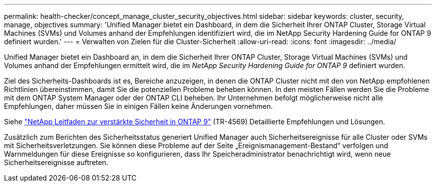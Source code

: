 ---
permalink: health-checker/concept_manage_cluster_security_objectives.html 
sidebar: sidebar 
keywords: cluster, security, manage, objectives 
summary: 'Unified Manager bietet ein Dashboard, in dem die Sicherheit Ihrer ONTAP Cluster, Storage Virtual Machines (SVMs) und Volumes anhand der Empfehlungen identifiziert wird, die im NetApp Security Hardening Guide for ONTAP 9 definiert wurden.' 
---
= Verwalten von Zielen für die Cluster-Sicherheit
:allow-uri-read: 
:icons: font
:imagesdir: ../media/


[role="lead"]
Unified Manager bietet ein Dashboard an, in dem die Sicherheit Ihrer ONTAP Cluster, Storage Virtual Machines (SVMs) und Volumes anhand der Empfehlungen ermittelt wird, die im _NetApp Security Hardening Guide for ONTAP 9_ definiert wurden.

Ziel des Sicherheits-Dashboards ist es, Bereiche anzuzeigen, in denen die ONTAP Cluster nicht mit den von NetApp empfohlenen Richtlinien übereinstimmen, damit Sie die potenziellen Probleme beheben können. In den meisten Fällen werden Sie die Probleme mit dem ONTAP System Manager oder der ONTAP CLI beheben. Ihr Unternehmen befolgt möglicherweise nicht alle Empfehlungen, daher müssen Sie in einigen Fällen keine Änderungen vornehmen.

Siehe http://www.netapp.com/us/media/tr-4569.pdf["NetApp Leitfaden zur verstärkte Sicherheit in ONTAP 9"] (TR-4569) Detaillierte Empfehlungen und Lösungen.

Zusätzlich zum Berichten des Sicherheitsstatus generiert Unified Manager auch Sicherheitsereignisse für alle Cluster oder SVMs mit Sicherheitsverletzungen. Sie können diese Probleme auf der Seite „Ereignismanagement-Bestand“ verfolgen und Warnmeldungen für diese Ereignisse so konfigurieren, dass Ihr Speicheradministrator benachrichtigt wird, wenn neue Sicherheitsereignisse auftreten.
